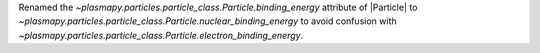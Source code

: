 Renamed the `~plasmapy.particles.particle_class.Particle.binding_energy` attribute of |Particle| to `~plasmapy.particles.particle_class.Particle.nuclear_binding_energy` to avoid confusion with `~plasmapy.particles.particle_class.Particle.electron_binding_energy`.
